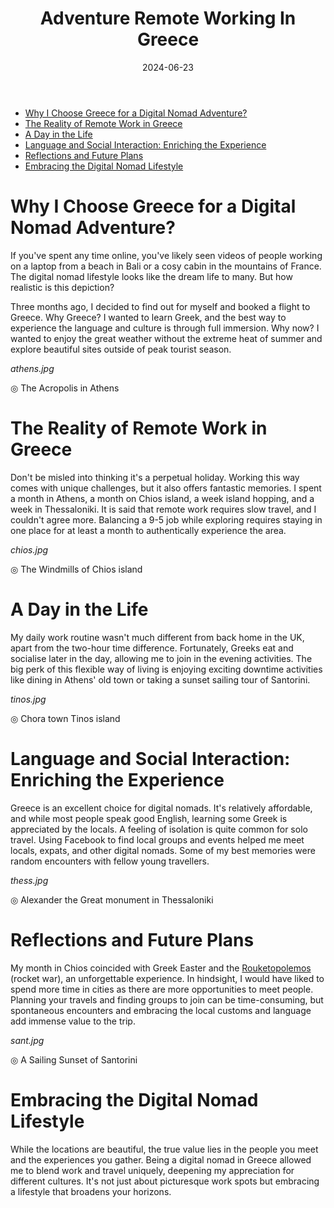 #+title: Adventure Remote Working In Greece
#+DATE: 2024-06-23
#+DRAFT: false
#+slug: adventure_remote_working_in_greece
#+DESCRIPTION: What it is actually like being a digital nomad abroad
#+TAGS[]: Travel
#+KEYWORDS: Travel Greece
#+IMAGES[]: /posts/adventure_remote_working_in_greece/athens.jpg

- [[#Why_I_Choose_Greece_for_a_Digital_Nomad_Adventure][Why I Choose Greece for a Digital Nomad Adventure?]]
- [[#The_Reality_of_Remote_Work_in_Greece][The Reality of Remote Work in Greece]]
- [[#A_Day_in_the_Life][A Day in the Life]]
- [[#Language_and_Social_Interaction:_Enriching_the_Experience][Language and Social Interaction: Enriching the Experience]]
- [[#Reflections_and_Future_Plans][Reflections and Future Plans]]
- [[#Embracing_the_Digital_Nomad_Lifestyle][Embracing the Digital Nomad Lifestyle]]

#+HTML: <a id="Why_I_Choose_Greece_for_a_Digital_Nomad_Adventure"></a>
* Why I Choose Greece for a Digital Nomad Adventure?
If you've spent any time online, you've likely seen videos of people working on a laptop from a beach in Bali or a cosy cabin in the mountains of France. The digital nomad lifestyle looks like the dream life to many. But how realistic is this depiction?

Three months ago, I decided to find out for myself and booked a flight to Greece. Why Greece? I wanted to learn Greek, and the best way to experience the language and culture is through full immersion. Why now? I wanted to enjoy the great weather without the extreme heat of summer and explore beautiful sites outside of peak tourist season.


#+ATTR_HTML: :alt My photo of the Acropolis in Athens :title The Acropolis
[[athens.jpg]]
#+HTML: <span class="caption">◎ The Acropolis in Athens </span>


#+HTML: <a id="The_Reality_of_Remote_Work_in_Greece"></a>
* The Reality of Remote Work in Greece
Don't be misled into thinking it's a perpetual holiday. Working this way comes with unique challenges, but it also offers fantastic memories. I spent a month in Athens, a month on Chios island, a week island hopping, and a week in Thessaloniki. It is said that remote work requires slow travel, and I couldn't agree more. Balancing a 9-5 job while exploring requires staying in one place for at least a month to authentically experience the area.

#+ATTR_HTML: :alt My photo of the windmills in Chios island :title Windmills of Chios island
[[chios.jpg]]
#+HTML: <span class="caption">◎ The Windmills of Chios island </span>

#+HTML: <a id="A_Day_in_the_Life"></a>
* A Day in the Life
My daily work routine wasn't much different from back home in the UK, apart from the two-hour time difference. Fortunately, Greeks eat and socialise later in the day, allowing me to join in the evening activities. The big perk of this flexible way of living is enjoying exciting downtime activities like dining in Athens' old town or taking a sunset sailing tour of Santorini.

#+ATTR_HTML: :alt My photo of the town Chora in Tinos :title Tinos Town
[[tinos.jpg]]
#+HTML: <span class="caption">◎ Chora town Tinos island </span>

#+HTML: <a id="Language_and_Social_Interaction:_Enriching_the_Experience"></a>
* Language and Social Interaction: Enriching the Experience
Greece is an excellent choice for digital nomads. It's relatively affordable, and while most people speak good English, learning some Greek is appreciated by the locals. A feeling of isolation is quite common for solo travel. Using Facebook to find local groups and events helped me meet locals, expats, and other digital nomads. Some of my best memories were random encounters with fellow young travellers.

#+ATTR_HTML: :alt A statue of Alexander the Great on a horse in Thessaloniki :title Alexander the Great statue
[[thess.jpg]]
#+HTML: <span class="caption">◎ Alexander the Great monument in Thessaloniki </span>


#+HTML: <a id="Reflections_and_Future_Plans"></a>
* Reflections and Future Plans
My month in Chios coincided with Greek Easter and the [[https://youtu.be/7SefoOTyK9s?si=ilcGM2zFJjq_uGB4][Rouketopolemos]] (rocket war), an unforgettable experience. In hindsight, I would have liked to spend more time in cities as there are more opportunities to meet people. Planning your travels and finding groups to join can be time-consuming, but spontaneous encounters and embracing the local customs and language add immense value to the trip.

#+ATTR_HTML: :alt A sunset overlooking the ocean in Santorini :title Sunset in Santorini
[[sant.jpg]]
#+HTML: <span class="caption">◎  A Sailing Sunset of Santorini </span>

#+HTML: <a id="Embracing_the_Digital_Nomad_Lifestyle"></a>
* Embracing the Digital Nomad Lifestyle
While the locations are beautiful, the true value lies in the people you meet and the experiences you gather. Being a digital nomad in Greece allowed me to blend work and travel uniquely, deepening my appreciation for different cultures. It's not just about picturesque work spots but embracing a lifestyle that broadens your horizons.





# * Statistics (draft)
# :LOGBOOK:
# CLOCK: [2024-06-23 Sun 15:35]--[2024-06-23 Sun 17:03] =>  1:28
# - Note taken on [2024-06-23 Sun 14:47] \\
#   Working got a good draft which I am happy with. Will add photos and proof read and send
# CLOCK: [2024-06-23 Sun 14:00]--[2024-06-23 Sun 14:47] =>  0:47
# CLOCK: [2024-06-23 Sun 12:09]--[2024-06-23 Sun 12:30] =>  0:21
# - Note taken on [2024-06-23 Sun 11:49] \\
#   Just bucketing ideas and getting some ideas onto the page
# CLOCK: [2024-06-23 Sun 11:22]--[2024-06-23 Sun 11:49] =>  0:27
# :END:

# #+BEGIN: clocktable :scope subtree :maxlevel 2
# #+CAPTION: Clock summary at [2024-06-23 Sun 17:03]
# | Headline           | Time |
# |--------------------+------|
# | *Total time*         | *3:03* |
# |--------------------+------|
# | Statistics (draft) | 3:03 |
# #+END:

# Need to make sure that the images are in the form of the public posts folder, before loading into linked in to get the correct org preview,
# post on:
# 1) linkedin
# 2) Facebook
# 3) Instagram Stories + send to FB
# 4) Whattsapp (parents)
# 5) Twitter
